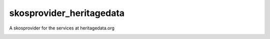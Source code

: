 skosprovider_heritagedata
=========================

A skosprovider for the services at heritagedata.org

.. image:: https://travis-ci.org/OnroerendErfgoed/skosprovider_heritagedata.png?branch=master
        :target: https://travis-ci.org/OnroerendErfgoed/skosprovider_heritagedata
.. image:: https://coveralls.io/repos/OnroerendErfgoed/skosprovider_heritagedata/badge.png?branch=master
        :target: https://coveralls.io/r/OnroerendErfgoed/skosprovider_heritagedata

.. image:: https://readthedocs.org/projects/skosprovider-heritagedata/badge/?version=latest
        :target: https://readthedocs.org/projects/skosprovider-heritagedata/?badge=latest
.. image:: https://badge.fury.io/py/skosprovider_heritagedata.png
        :target: http://badge.fury.io/py/skosprovider_heritagedata
